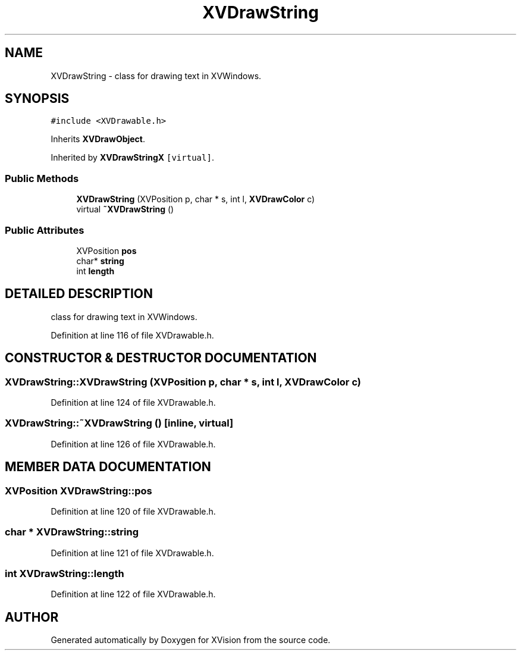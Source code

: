 .TH XVDrawString 3 "26 Oct 2007" "XVision" \" -*- nroff -*-
.ad l
.nh
.SH NAME
XVDrawString \- class for drawing text in XVWindows. 
.SH SYNOPSIS
.br
.PP
\fC#include <XVDrawable.h>\fR
.PP
Inherits \fBXVDrawObject\fR.
.PP
Inherited by \fBXVDrawStringX\fR\fC [virtual]\fR.
.PP
.SS Public Methods

.in +1c
.ti -1c
.RI "\fBXVDrawString\fR (XVPosition p, char * s, int l, \fBXVDrawColor\fR c)"
.br
.ti -1c
.RI "virtual \fB~XVDrawString\fR ()"
.br
.in -1c
.SS Public Attributes

.in +1c
.ti -1c
.RI "XVPosition \fBpos\fR"
.br
.ti -1c
.RI "char* \fBstring\fR"
.br
.ti -1c
.RI "int \fBlength\fR"
.br
.in -1c
.SH DETAILED DESCRIPTION
.PP 
class for drawing text in XVWindows.
.PP
Definition at line 116 of file XVDrawable.h.
.SH CONSTRUCTOR & DESTRUCTOR DOCUMENTATION
.PP 
.SS XVDrawString::XVDrawString (XVPosition p, char * s, int l, \fBXVDrawColor\fR c)
.PP
Definition at line 124 of file XVDrawable.h.
.SS XVDrawString::~XVDrawString ()\fC [inline, virtual]\fR
.PP
Definition at line 126 of file XVDrawable.h.
.SH MEMBER DATA DOCUMENTATION
.PP 
.SS XVPosition XVDrawString::pos
.PP
Definition at line 120 of file XVDrawable.h.
.SS char * XVDrawString::string
.PP
Definition at line 121 of file XVDrawable.h.
.SS int XVDrawString::length
.PP
Definition at line 122 of file XVDrawable.h.

.SH AUTHOR
.PP 
Generated automatically by Doxygen for XVision from the source code.